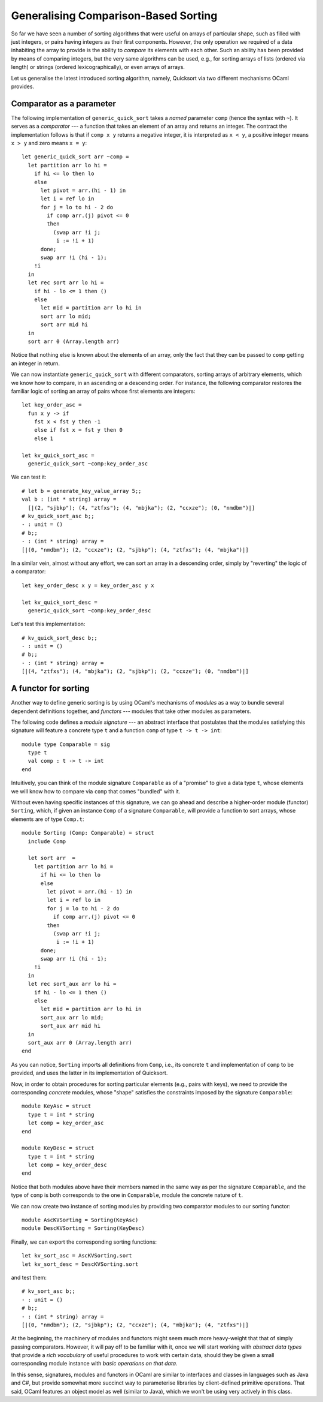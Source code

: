 .. -*- mode: rst -*-

Generalising Comparison-Based Sorting
=====================================

So far we have seen a number of sorting algorithms that were useful on
arrays of particular shape, such as filled with just integers, or
pairs having integers as their first components. However, the only
operation we required of a data inhabiting the array to provide is the
ability to *compare* its elements with each other. Such an ability has
been provided by means of comparing integers, but the very same
algorithms can be used, e.g., for sorting arrays of lists (ordered
via length) or strings (ordered lexicographically), or even arrays of
arrays. 

Let us generalise the latest introduced sorting algorithm, namely,
Quicksort via two different mechanisms OCaml provides.


Comparator as a parameter
-------------------------

The following implementation of ``generic_quick_sort`` takes a *named* parameter ``comp`` (hence the syntax with ``~``). It serves as a *comparator* --- a function that takes an element of an array and returns an integer. The contract the implementation follows is that if ``comp x y`` returns a negative integer, it is interpreted as ``x < y``, a positive integer means ``x > y`` and zero means ``x = y``::

 let generic_quick_sort arr ~comp = 
   let partition arr lo hi = 
     if hi <= lo then lo
     else
       let pivot = arr.(hi - 1) in
       let i = ref lo in 
       for j = lo to hi - 2 do
         if comp arr.(j) pivot <= 0 
         then
           (swap arr !i j;
            i := !i + 1)
       done;
       swap arr !i (hi - 1);
     !i
   in
   let rec sort arr lo hi = 
     if hi - lo <= 1 then ()
     else 
       let mid = partition arr lo hi in
       sort arr lo mid;
       sort arr mid hi
   in
   sort arr 0 (Array.length arr)

Notice that nothing else is known about the elements of an array, only the fact that they can be passed to ``comp`` getting an integer in return.

We can now instantiate ``generic_quick_sort`` with different comparators, sorting arrays of arbitrary elements, which we know how to compare, in an ascending or a descending order. For instance, the following comparator restores the familiar logic of sorting an array of pairs whose first elements are integers::

 let key_order_asc = 
   fun x y -> if
     fst x < fst y then -1
     else if fst x = fst y then 0
     else 1

 let kv_quick_sort_asc =
   generic_quick_sort ~comp:key_order_asc

We can test it::

 # let b = generate_key_value_array 5;;
 val b : (int * string) array =
   [|(2, "sjbkp"); (4, "ztfxs"); (4, "mbjka"); (2, "ccxze"); (0, "nmdbm")|]
 # kv_quick_sort_asc b;;
 - : unit = ()
 # b;;
 - : (int * string) array =
 [|(0, "nmdbm"); (2, "ccxze"); (2, "sjbkp"); (4, "ztfxs"); (4, "mbjka")|]

In a similar vein, almost without any effort, we can sort an array in a descending order, simply by "reverting" the logic of a comparator::

  let key_order_desc x y = key_order_asc y x
  
  let kv_quick_sort_desc =  
    generic_quick_sort ~comp:key_order_desc

Let's test this implementation::

 # kv_quick_sort_desc b;;
 - : unit = ()
 # b;;
 - : (int * string) array =
 [|(4, "ztfxs"); (4, "mbjka"); (2, "sjbkp"); (2, "ccxze"); (0, "nmdbm")|]

.. _sec-functor-sorting: 

A functor for sorting
---------------------

Another way to define generic sorting is by using OCaml's mechanisms of *modules* as a way to bundle several dependent definitions together, and *functors* --- modules that take other modules as parameters.

The following code defines a *module signature* --- an abstract interface that postulates that the modules satisfying this signature will feature a concrete type ``t`` and a function ``comp`` of type ``t -> t -> int``::

 module type Comparable = sig
   type t
   val comp : t -> t -> int
 end

Intuitively, you can think of the module signature ``Comparable`` as of a "promise" to give a data type ``t``, whose elements we will know how to compare via ``comp`` that comes "bundled" with it.

Without even having specific instances of this signature, we can go ahead and describe a higher-order module (functor) ``Sorting``, which, if given an instance ``Comp`` of a signature ``Comparable``, will provide a function to sort arrays, whose elements are of type ``Comp.t``::

 module Sorting (Comp: Comparable) = struct
   include Comp

   let sort arr  = 
     let partition arr lo hi = 
       if hi <= lo then lo
       else
         let pivot = arr.(hi - 1) in
         let i = ref lo in 
         for j = lo to hi - 2 do
           if comp arr.(j) pivot <= 0 
         then
           (swap arr !i j;
            i := !i + 1)
       done;
       swap arr !i (hi - 1);
     !i
   in
   let rec sort_aux arr lo hi = 
     if hi - lo <= 1 then ()
     else 
       let mid = partition arr lo hi in
       sort_aux arr lo mid;
       sort_aux arr mid hi
   in
   sort_aux arr 0 (Array.length arr)
 end

As you can notice, ``Sorting`` imports all definitions from ``Comp``, i.e., its concrete ``t`` and implementation of ``comp`` to be provided, and uses the latter in its implementation of Quicksort.

Now, in order to obtain procedures for sorting particular elements (e.g., pairs with keys), we need to provide the  corresponding *concrete* modules, whose "shape" satisfies the constraints imposed by the signature ``Comparable``::

 module KeyAsc = struct
   type t = int * string
   let comp = key_order_asc
 end

 module KeyDesc = struct
   type t = int * string
   let comp = key_order_desc
 end

Notice that both modules above have their members named in the same way as per the signature ``Comparable``, and the type of ``comp`` is both corresponds to the one in ``Comparable``, module the concrete nature of ``t``.

We can now create two instance of sorting modules by providing two comparator modules to our sorting functor::

  module AscKVSorting = Sorting(KeyAsc)
  module DescKVSorting = Sorting(KeyDesc)

Finally, we can export the corresponding sorting functions::

  let kv_sort_asc = AscKVSorting.sort
  let kv_sort_desc = DescKVSorting.sort

and test them::

 # kv_sort_asc b;;
 - : unit = ()
 # b;;
 - : (int * string) array =
 [|(0, "nmdbm"); (2, "sjbkp"); (2, "ccxze"); (4, "mbjka"); (4, "ztfxs")|]

At the beginning, the machinery of modules and functors might seem much more heavy-weight that that of simply passing comparators. However, it will pay off to be familiar with it, once we will start working with *abstract data types* that provide a *rich vocabulary* of useful procedures to work with certain data, should they be given a small corresponding module instance with *basic operations on that data*. 

In this sense, signatures, modules and functors in OCaml are similar to interfaces and classes in languages such as Java and C#, but provide somewhat more succinct way to parameterise libraries by client-defined primitive operations. That said, OCaml features an object model as well (similar to Java), which we won't be using very actively in this class.
